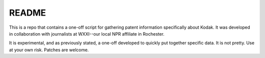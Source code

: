 README
======
This is a repo that contains a one-off script for gathering patent information specifically about Kodak. It was developed in collaboration with journalists at WXXI--our local NPR affiliate in Rochester.

It is experimental, and as previously stated, a one-off developed to quickly put together specific data. It is not pretty. Use at your own risk. Patches are welcome.
